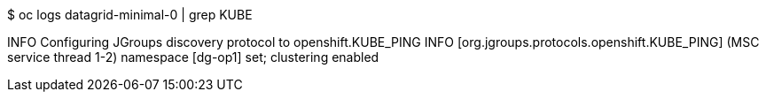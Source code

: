 $ oc logs datagrid-minimal-0 | grep KUBE

INFO Configuring JGroups discovery protocol to openshift.KUBE_PING
INFO  [org.jgroups.protocols.openshift.KUBE_PING] (MSC service thread 1-2) namespace [dg-op1] set; clustering enabled
